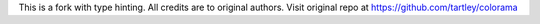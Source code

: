 This is a fork with type hinting. All credits are to original authors. Visit original repo at https://github.com/tartley/colorama
